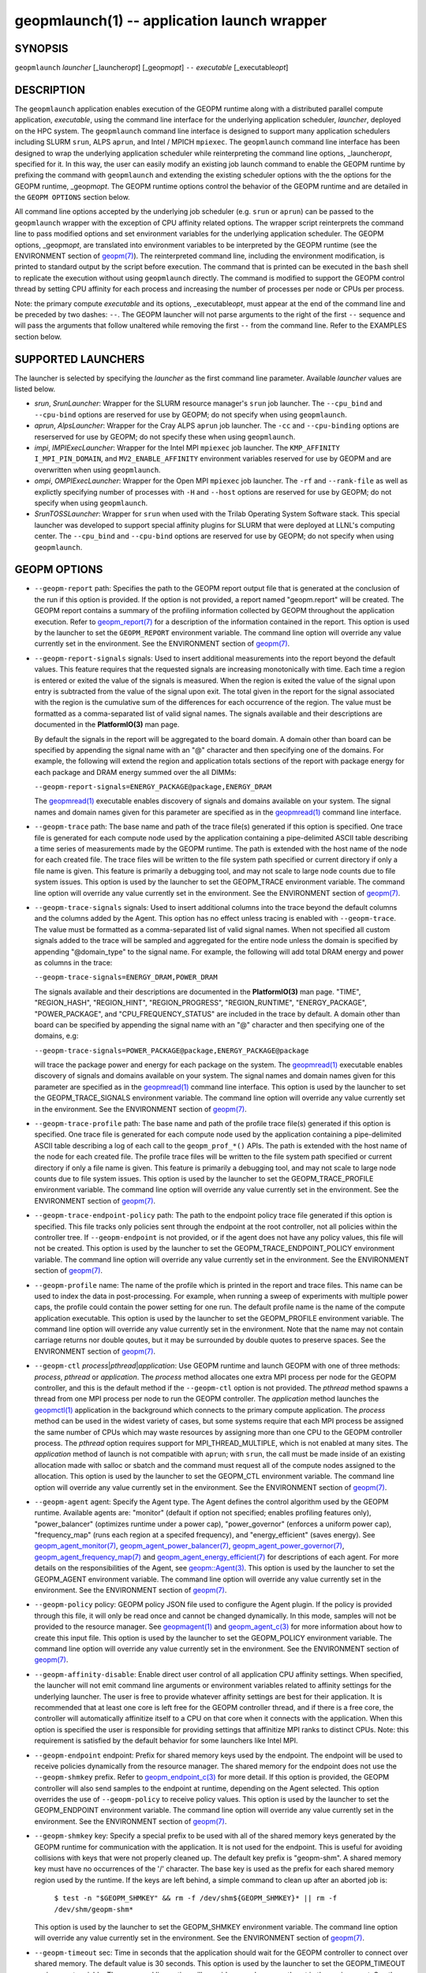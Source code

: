 .. role:: raw-html-m2r(raw)
   :format: html


geopmlaunch(1) -- application launch wrapper
============================================






SYNOPSIS
--------

``geopmlaunch`` *launcher* [_launcher\ *opt*\ ] [_geopm\ *opt*\ ] ``--`` *executable* [_executable\ *opt*\ ]

DESCRIPTION
-----------

The ``geopmlaunch`` application enables execution of the GEOPM runtime
along with a distributed parallel compute application, *executable*\ ,
using the command line interface for the underlying application
scheduler, *launcher*\ , deployed on the HPC system.  The ``geopmlaunch``
command line interface is designed to support many application
schedulers including SLURM ``srun``\ , ALPS ``aprun``\ , and Intel / MPICH
``mpiexec``.  The ``geopmlaunch`` command line interface has been designed
to wrap the underlying application scheduler while reinterpreting the
command line options, _launcher\ *opt*\ , specified for it.  In this way,
the user can easily modify an existing job launch command to enable
the GEOPM runtime by prefixing the command with ``geopmlaunch`` and
extending the existing scheduler options with the the options for the
GEOPM runtime, _geopm\ *opt*.  The GEOPM runtime options control the
behavior of the GEOPM runtime and are detailed in the ``GEOPM OPTIONS``
section below.

All command line options accepted by the underlying job scheduler
(e.g. ``srun`` or ``aprun``\ ) can be passed to the ``geopmlaunch`` wrapper
with the exception of CPU affinity related options.  The wrapper
script reinterprets the command line to pass modified options and set
environment variables for the underlying application scheduler.  The
GEOPM options, _geopm\ *opt*\ , are translated into environment variables
to be interpreted by the GEOPM runtime (see the ENVIRONMENT section of
`geopm(7) <geopm.7.html>`_\ ).  The reinterpreted command line, including the
environment modification, is printed to standard output by the script
before execution.  The command that is printed can be executed in the
``bash`` shell to replicate the execution without using ``geopmlaunch``
directly.  The command is modified to support the GEOPM control thread
by setting CPU affinity for each process and increasing the number of
processes per node or CPUs per process.

Note: the primary compute *executable* and its options,
_executable\ *opt*\ , must appear at the end of the command line and be
preceded by two dashes: ``--``. The GEOPM launcher will not parse
arguments to the right of the first ``--`` sequence and will pass the
arguments that follow unaltered while removing the first ``--`` from the
command line.  Refer to the EXAMPLES section below.

SUPPORTED LAUNCHERS
-------------------

The launcher is selected by specifying the *launcher* as the first
command line parameter.  Available *launcher* values are
listed below.


* 
  *srun*\ , *SrunLauncher*\ :
  Wrapper for the SLURM resource manager's ``srun`` job launcher.  The
  ``--cpu_bind`` and ``--cpu-bind`` options are reserved for use by GEOPM;
  do not specify when using ``geopmlaunch``.

* 
  *aprun*\ , *AlpsLauncher*\ :
  Wrapper for the Cray ALPS ``aprun`` job launcher.  The ``-cc`` and
  ``--cpu-binding`` options are reserserved for use by GEOPM; do not
  specify these when using ``geopmlaunch``.

* 
  *impi*\ , *IMPIExecLauncher*\ :
  Wrapper for the Intel MPI ``mpiexec`` job launcher.  The
  ``KMP_AFFINITY`` ``I_MPI_PIN_DOMAIN``\ , and ``MV2_ENABLE_AFFINITY``
  environment variables reserved for use by GEOPM and are overwritten
  when using ``geopmlaunch``.

* 
  *ompi*\ , *OMPIExecLauncher*\ :
  Wrapper for the Open MPI ``mpiexec`` job launcher.  The
  ``-rf`` and ``--rank-file`` as well as explictly specifying number of
  processes with ``-H`` and ``--host`` options are reserved for use by GEOPM;
  do not specify when using ``geopmlaunch``.

* 
  *SrunTOSSLauncher*\ :
  Wrapper for ``srun`` when used with the Trilab Operating System
  Software stack.  This special launcher was developed to support
  special affinity plugins for SLURM that were deployed at LLNL's
  computing center.  The ``--cpu_bind`` and ``--cpu-bind`` options are
  reserved for use by GEOPM; do not specify when using ``geopmlaunch``.

GEOPM OPTIONS
-------------


* 
  ``--geopm-report`` path:
  Specifies the path to the GEOPM report output file that is generated
  at the conclusion of the run if this option is provided.  If the
  option is not provided, a report named "geopm.report" will be
  created.  The GEOPM report contains a summary of the profiling
  information collected by GEOPM throughout the application execution.
  Refer to `geopm_report(7) <geopm_report.7.html>`_ for a description of the information
  contained in the report.  This option is used by the launcher to set
  the ``GEOPM_REPORT`` environment variable.  The command line option
  will override any value currently set in the environment.  See the
  ENVIRONMENT section of `geopm(7) <geopm.7.html>`_.

* 
  ``--geopm-report-signals`` signals:
  Used to insert additional measurements into the report beyond the
  default values.  This feature requires that the requested signals
  are increasing monotonically with time.  Each time a region is
  entered or exited the value of the signals is measured.  When the
  region is exited the value of the signal upon entry is subtracted
  from the value of the signal upon exit.  The total given in the
  report for the signal associated with the region is the cumulative
  sum of the differences for each occurrence of the region.  The value
  must be formatted as a comma-separated list of valid signal names.
  The signals available and their descriptions are documented in the
  **PlatformIO(3)** man page.

  By default the signals in the report will be aggregated to the board
  domain.  A domain other than board can be specified by appending the
  signal name with an "@" character and then specifying one of the
  domains.  For example, the following will extend the region and
  application totals sections of the report with package energy for
  each package and DRAM energy summed over the all DIMMs:

  ``--geopm-report-signals=ENERGY_PACKAGE@package,ENERGY_DRAM``

  The `geopmread(1) <geopmread.1.html>`_ executable enables discovery of signals and
  domains available on your system.  The signal names and domain names
  given for this parameter are specified as in the `geopmread(1) <geopmread.1.html>`_
  command line interface.

* 
  ``--geopm-trace`` path:
  The base name and path of the trace file(s) generated if this option
  is specified.  One trace file is generated for each compute node
  used by the application containing a pipe-delimited ASCII table
  describing a time series of measurements made by the GEOPM runtime.
  The path is extended with the host name of the node for each created
  file.  The trace files will be written to the file system path
  specified or current directory if only a file name is given.  This
  feature is primarily a debugging tool, and may not scale to large
  node counts due to file system issues.  This option is used by the
  launcher to set the GEOPM_TRACE environment variable.  The command
  line option will override any value currently set in the
  environment.  See the ENVIRONMENT section of `geopm(7) <geopm.7.html>`_.

* 
  ``--geopm-trace-signals`` signals:
  Used to insert additional columns into the trace beyond the default
  columns and the columns added by the Agent.  This option has no
  effect unless tracing is enabled with ``--geopm-trace``.  The value
  must be formatted as a comma-separated list of valid signal names.
  When not specified all custom signals added to the trace will be
  sampled and aggregated for the entire node unless the domain is
  specified by appending "@domain_type" to the signal name.  For
  example, the following will add total DRAM energy and power as
  columns in the trace:

  ``--geopm-trace-signals=ENERGY_DRAM,POWER_DRAM``

  The signals available and their descriptions are documented in the
  **PlatformIO(3)** man page.  "TIME", "REGION_HASH", "REGION_HINT",
  "REGION_PROGRESS", "REGION_RUNTIME", "ENERGY_PACKAGE",
  "POWER_PACKAGE", and "CPU_FREQUENCY_STATUS" are included in the trace by
  default.  A domain other than board can be specified by appending
  the signal name with an "@" character and then specifying one of the
  domains, e.g:

  ``--geopm-trace-signals=POWER_PACKAGE@package,ENERGY_PACKAGE@package``

  will trace the package power and energy for each package on the
  system.  The `geopmread(1) <geopmread.1.html>`_ executable enables discovery of
  signals and domains available on your system.  The signal names and
  domain names given for this parameter are specified as in the
  `geopmread(1) <geopmread.1.html>`_ command line interface.  This option is used by the
  launcher to set the GEOPM_TRACE_SIGNALS environment variable.  The
  command line option will override any value currently set in the
  environment.  See the ENVIRONMENT section of `geopm(7) <geopm.7.html>`_.

* 
  ``--geopm-trace-profile`` path:
  The base name and path of the profile trace file(s) generated if
  this option is specified.  One trace file is generated for each
  compute node used by the application containing a pipe-delimited
  ASCII table describing a log of each call to the ``geopm_prof_*()``
  APIs.  The path is extended with the host name of the node for each
  created file.  The profile trace files will be written to the file
  system path specified or current directory if only a file name is
  given.  This feature is primarily a debugging tool, and may not
  scale to large node counts due to file system issues.  This option
  is used by the launcher to set the GEOPM_TRACE_PROFILE environment
  variable.  The command line option will override any value currently
  set in the environment.  See the ENVIRONMENT section of
  `geopm(7) <geopm.7.html>`_.

* 
  ``--geopm-trace-endpoint-policy`` path:
  The path to the endpoint policy trace file generated if this option
  is specified.  This file tracks only policies sent through the
  endpoint at the root controller, not all policies within the
  controller tree.  If ``--geopm-endpoint`` is not provided, or if the
  agent does not have any policy values, this file will not be
  created.  This option is used by the launcher to set the
  GEOPM_TRACE_ENDPOINT_POLICY environment variable.  The command line
  option will override any value currently set in the environment.
  See the ENVIRONMENT section of `geopm(7) <geopm.7.html>`_.

* 
  ``--geopm-profile`` name:
  The name of the profile which is printed in the report and trace
  files.  This name can be used to index the data in post-processing.
  For example, when running a sweep of experiments with multiple power
  caps, the profile could contain the power setting for one run.  The
  default profile name is the name of the compute application
  executable.  This option is used by the launcher to set the
  GEOPM_PROFILE environment variable.  The command line option will
  override any value currently set in the environment.  Note that
  the name may not contain carriage returns nor double qoutes, but
  it may be surrounded by double quotes to preserve spaces.  See the
  ENVIRONMENT section of `geopm(7) <geopm.7.html>`_.

* 
  ``--geopm-ctl`` *process*\ |\ *pthread*\ |\ *application*\ :
  Use GEOPM runtime and launch GEOPM with one of three methods:
  *process*\ , *pthread* or *application*.  The *process* method
  allocates one extra MPI process per node for the GEOPM controller,
  and this is the default method if the ``--geopm-ctl`` option is not
  provided.  The *pthread* method spawns a thread from one MPI process
  per node to run the GEOPM controller.  The *application* method
  launches the `geopmctl(1) <geopmctl.1.html>`_ application in the background which
  connects to the primary compute application.  The *process* method
  can be used in the widest variety of cases, but some systems require
  that each MPI process be assigned the same number of CPUs which may
  waste resources by assigning more than one CPU to the GEOPM
  controller process.  The *pthread* option requires support for
  MPI_THREAD_MULTIPLE, which is not enabled at many sites.  The
  *application* method of launch is not compatible with ``aprun``\ ; with
  ``srun``\ , the call must be made inside of an existing allocation made
  with salloc or sbatch and the command must request all of the
  compute nodes assigned to the allocation.  This option is used by
  the launcher to set the GEOPM_CTL environment variable.  The command
  line option will override any value currently set in the
  environment.  See the ENVIRONMENT section of `geopm(7) <geopm.7.html>`_.

* 
  ``--geopm-agent`` agent:
  Specify the Agent type.  The Agent defines the control algorithm
  used by the GEOPM runtime.  Available agents are: "monitor" (default
  if option not specified; enables profiling features only),
  "power_balancer" (optimizes runtime under a power cap),
  "power_governor" (enforces a uniform power cap), "frequency_map"
  (runs each region at a specifed frequency), and "energy_efficient"
  (saves energy).  See `geopm_agent_monitor(7) <geopm_agent_monitor.7.html>`_\ ,
  `geopm_agent_power_balancer(7) <geopm_agent_power_balancer.7.html>`_\ ,
  `geopm_agent_power_governor(7) <geopm_agent_power_governor.7.html>`_\ , `geopm_agent_frequency_map(7) <geopm_agent_frequency_map.7.html>`_
  and `geopm_agent_energy_efficient(7) <geopm_agent_energy_efficient.7.html>`_ for descriptions of each
  agent.  For more details on the responsibilities of the Agent, see
  `geopm::Agent(3) <GEOPM_CXX_MAN_Agent.3.html>`_.  This option is used by the launcher to set the
  GEOPM_AGENT environment variable.  The command line option will
  override any value currently set in the environment.  See the
  ENVIRONMENT section of `geopm(7) <geopm.7.html>`_.

* 
  ``--geopm-policy`` policy:
  GEOPM policy JSON file used to configure the Agent plugin.  If the
  policy is provided through this file, it will only be read once and
  cannot be changed dynamically.  In this mode, samples will not be
  provided to the resource manager.  See `geopmagent(1) <geopmagent.1.html>`_ and
  `geopm_agent_c(3) <geopm_agent_c.3.html>`_ for more information about how to create this
  input file.  This option is used by the launcher to set the
  GEOPM_POLICY environment variable.  The command line option will
  override any value currently set in the environment.  See the
  ENVIRONMENT section of `geopm(7) <geopm.7.html>`_.

* 
  ``--geopm-affinity-disable``\ :
  Enable direct user control of all application CPU affinity settings.
  When specified, the launcher will not emit command line arguments or
  environment variables related to affinity settings for the
  underlying launcher.  The user is free to provide whatever affinity
  settings are best for their application.  It is recommended that at
  least one core is left free for the GEOPM controller thread, and if
  there is a free core, the controller will automatically affinitize
  itself to a CPU on that core when it connects with the application.
  When this option is specified the user is responsible for providing
  settings that affinitize MPI ranks to distinct CPUs.  Note: this
  requirement is satisfied by the default behavior for some launchers
  like Intel MPI.

* 
  ``--geopm-endpoint`` endpoint:
  Prefix for shared memory keys used by the endpoint.  The endpoint
  will be used to receive policies dynamically from the resource
  manager.  The shared memory for the endpoint does not use the
  ``--geopm-shmkey`` prefix.  Refer to `geopm_endpoint_c(3) <geopm_endpoint_c.3.html>`_ for more
  detail.  If this option is provided, the GEOPM controller will also
  send samples to the endpoint at runtime, depending on the Agent
  selected.  This option overrides the use of ``--geopm-policy`` to
  receive policy values.  This option is used by the launcher to set
  the GEOPM_ENDPOINT environment variable.  The command line option
  will override any value currently set in the environment.  See the
  ENVIRONMENT section of `geopm(7) <geopm.7.html>`_.

* 
  ``--geopm-shmkey`` key:
  Specify a special prefix to be used with all of the shared memory
  keys generated by the GEOPM runtime for communication with the
  application.  It is not used for the endpoint.  This is useful for
  avoiding collisions with keys that were not properly cleaned up.
  The default key prefix is "geopm-shm".  A shared memory key must
  have no occurrences of the '/' character.  The base key is used as
  the prefix for each shared memory region used by the runtime.  If
  the keys are left behind, a simple command to clean up after an
  aborted job is:

    ``$ test -n "$GEOPM_SHMKEY" && rm -f /dev/shm${GEOPM_SHMKEY}* || rm -f /dev/shm/geopm-shm*``

  This option is used by the launcher to set the GEOPM_SHMKEY
  environment variable.  The command line option will override any
  value currently set in the environment.  See the ENVIRONMENT section
  of `geopm(7) <geopm.7.html>`_.

* 
  ``--geopm-timeout`` sec:
  Time in seconds that the application should wait for the GEOPM
  controller to connect over shared memory.  The default value is 30
  seconds.  This option is used by the launcher to set the
  GEOPM_TIMEOUT environment variable.  The command line option will
  override any value currently set in the environment.  See the
  ENVIRONMENT section of `geopm(7) <geopm.7.html>`_.

* 
  ``--geopm-plugin-path`` path:
  The search path for GEOPM plugins. It is a colon-separated list of
  directories used by GEOPM to search for shared objects which contain
  GEOPM plugins.  In order to be available to the GEOPM runtime,
  plugins should register themselves with the appropriate factory.
  See `geopm::PluginFactory(3) <GEOPM_CXX_MAN_PluginFactory.3.html>`_ for information about the GEOPM
  plugin interface.  A zero-length directory name indicates the
  current working directory; this can be specified by a leading or
  trailing colon, or two adjacent colons.  The default search location
  is always loaded first and is determined at library configuration
  time and by way of the 'pkglib' variable (typically
  /usr/lib64/geopm/).  This option is used by the launcher to set the
  GEOPM_PLUGIN_PATH environment variable.  The command line option
  will override any value currently set in the environment.  See the
  ENVIRONMENT section of `geopm(7) <geopm.7.html>`_.

* 
  ``--geopm-record-filter`` filter:
  Applies the user specified filter to the application record data
  feed.  The filters currently supported are "proxy_epoch" and
  "edit_distance".  These filters can be used to infer the application
  outer loop (epoch) without modifying the application by inserting
  calls to ``geopm_prof_epoch()`` (see `geopm_prof_c(3) <geopm_prof_c.3.html>`_\ ).  Region
  entry and exit may be captured automatically through runtimes such
  as MPI and OpenMP.

  The "proxy_epoch" filter looks for entries into a specific region
  that serves as a proxy for epoch events.  The filter is specified as
  a comma-separated list.  The first value selects the filter by name:
  "proxy_epoch". The second value in the comma-separated list
  specifies a region that will be used as a proxy for calls to
  geopm_prof_epoch().  If the value can be interpreted as an integer,
  it will be used as the numerical region hash of the region name,
  otherwise, the value is interpreted as the region name.  The third
  value that can be provided in the comma-separated list is optional.
  If provided, it specifies the number of region entries into the
  proxy region that are expected per outer loop.  By default this is
  assumed to be 1.  The fourth optional parameter that can be
  specified in the comma-separated list is the number of region
  entries into the proxy region that are expected prior to the outer
  loop beginning.  By default this is assumed to be 0.  In the
  following example, the MPI_Barrier region entry is used as a proxy
  for the epoch event:

  .. code-block::

     --geopm-record-filter=proxy_epoch,MPI_Barrier


  In the next example the MPI_Barrier region is specified as a hash
  and the calls per outer loop is given as 6:

  .. code-block::

     --geopm-record-filter=proxy_epoch,0x7b561f45,6


  In the last example the calls prior to startup is specified as 10:

  .. code-block::

     --geopm-record-filter=proxy_epoch,MPI_Barrier,6,10


  Note: you must specify the calls per outer loop in order to specify
  the calls prior to startup.

  The "edit_distance" filter will attempt to infer the epoch based on
  patterns in the region entry events using an edit distance
  algorithm.  The filter is specified as string beginning with the
  name "edit_distance"; if optional parameters are specified, they are
  provided as a comma-separated list following the name.  The first
  parameter is the buffer size; the default if not provided is 100.
  The second parameter is the minimum stable period length in number
  of records.  The third parameter is the stable period hysteresis
  factor.  The fourth parameter is the unstable period hysteresis
  factor.  In the following example, the "edit_distance" filter will
  be used with all optional parameters provided:

  .. code-block::

     --geopm-record-filter=edit_distance,200,8,2.0,3.0

* 
  ``--geopm-debug-attach`` rank:
  Enables a serial debugger such as gdb to attach to a job when the
  GEOPM PMPI wrappers are enabled.  If set to a numerical value, the
  associated rank will wait in MPI_Init() until a debugger is attached
  and the local variable "cont" is set to a non-zero value.  If set,
  but not to a numerical value then all ranks will wait.  The runtime
  will print a message explaining the hostname and process ID that the
  debugger should attach to.  This option is used by the launcher to
  set the GEOPM_DEBUG_ATTACH environment variable.  The command line
  option will override any value currently set in the environment.
  See the ENVIRONMENT section of `geopm(7) <geopm.7.html>`_.

* 
  ``--geopm-hyperthreads-disable``\ :
  Prevent the launcher from trying to use hyperthreads for pinning
  purposes when attempting to satisfy the MPI ranks / OMP threads
  configuration specified.  This is done for both the controller and
  the application.  An error is raised if the launcher cannot satisfy
  the current request without hyperthreads.

* 
  ``--geopm-ctl-disable``\ :
  Used to allow passing the command through to the underlying launcher.
  By default, ``geopmlaunch`` will launch the GEOPM runtime in process mode.
  When this option is specified, the GEOPM runtime will not be launched.

* 
  ``--geopm-ompt-disable``\ :
  Disable OMPT detection of OpenMP regions.  See the INTEGRATION WITH OMPT
  section of `geopm(7) <geopm.7.html>`_ for more information about OpenMP region detection.

EXAMPLES
--------

Use geopmlaunch to queue a job using geopmbench on a SLURM managed system
requesting two nodes using 32 application MPI process each with four threads:

.. code-block::

   geopmlaunch srun -N 2 -n 32 -c 4 \
                    --geopm-ctl=process \
                    --geopm-report=tutorial6.report \
                    -- ./geopmbench tutorial6_config.json


Use geopmlaunch to launch the miniFE executable with the same configuration,
but on an ALPS managed system:

.. code-block::

   geopmlaunch aprun -N 2 -n 64 --cpus-per-pe 4 \
                     --geopm-ctl process \
                     --geopm-report miniFE.report \
                     -- ./miniFE.x -nx 256 -ny 256 -nz 256


ENVIRONMENT
-----------

Every command line option to the launcher can also be specified as an
environment variable if desired (with the exception of ``--geopm-ctl``\ ).
For example, instead of specifying ``--geopm-trace=geopm.trace`` one can
instead set in the environment ``GEOPM_TRACE=geopm.trace`` prior to
invoking the launcher script.  The environment variables are named the
same as the command line option but have the hyphens replaced with
underscores, and are all uppercase.  The command line options take
precedence over the environment variables.

The usage of ``--geopm-ctl`` here is slightly different than how the
controller handles the ``GEOPM_CTL`` environment variable.  In the
case of the launcher, one can specify *process*\ , *pthread*\ , or
*application* to the command line argument.  In the case of
``GEOPM_CTL`` one can ONLY specify ``process`` or ``pthread``\ , as
launching the controller as a separate application is handled through
the ``geopmctl`` binary.

The interpretation of the environment is affected if either of the
GEOPM configuration files exist:

.. code-block::

   /etc/geopm/environment-default.json
   /etc/geopm/environment-override.json


These files may specify system default and override settings for all
of the GEOPM environment variables.  The ``environment-default.json``
file contains a JSON object mapping GEOPM environment variable strings
to strings that define default values for any unspecified GEOPM
environment variable or unspecified ``geopmlaunch`` command line
options.  The ``environment-override.json`` contains a JSON object that
defines values for GEOPM environment variables that take precedence
over any settings provided by the user either through the environment
or through the ``geopmlaunch`` command line options.  The order of
precedence for each GEOPM variable is: override configuration file,
``geopmlaunch`` command line option, environment setting, the default
configuration file, and finally there are some preset default values
that are coded into GEOPM which have the lowest precedence.

The ``KMP_WARNINGS`` environment variable is set to 'FALSE', thus
disabling the Intel OpenMP warnings.  This avoids warnings emitted
because the launcher configures the ``OMP_PROC_BIND`` environment
variable to support applications compiled with a non-Intel
implementation of OpenMP.

SEE ALSO
--------

`geopm(7) <geopm.7.html>`_\ ,
`geopmpy(7) <geopmpy.7.html>`_\ ,
`geopm_agent_energy_efficient(7) <geopm_agent_energy_efficient.7.html>`_\ ,
`geopm_agent_monitor(7) <geopm_agent_monitor.7.html>`_\ ,
`geopm_agent_power_balancer(7) <geopm_agent_power_balancer.7.html>`_\ ,
`geopm_agent_power_governor(7) <geopm_agent_power_governor.7.html>`_\ ,
`geopm_report(7) <geopm_report.7.html>`_\ ,
`geopm_error(3) <geopm_error.3.html>`_\ ,
`geopmctl(1) <geopmctl.1.html>`_
